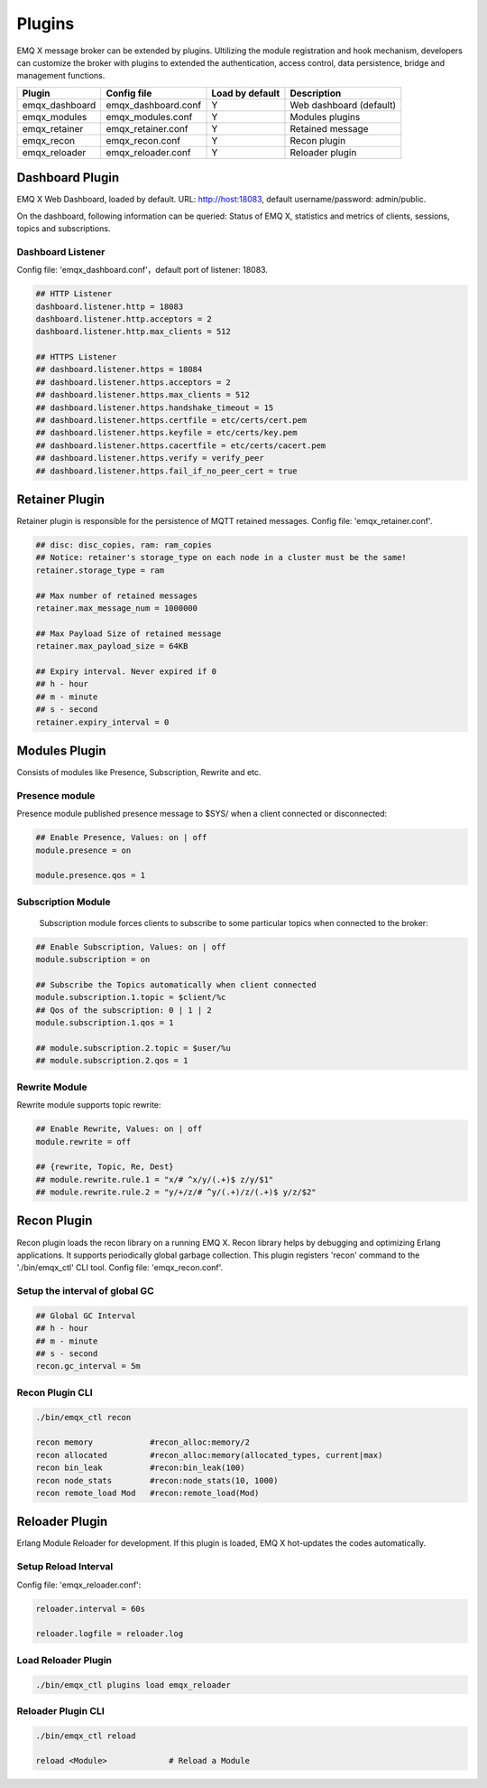 
.. _plugins:

=======
Plugins
=======

EMQ X message broker can be extended by plugins. Ultilizing the module registration and hook mechanism, developers can customize the broker with plugins to extended the authentication, access control, data persistence, bridge and management functions.

+---------------------+-------------------------+----------------+---------------------------+
| Plugin              | Config file             | Load by default| Description               |
+=====================+=========================+================+===========================+
| emqx_dashboard      | emqx_dashboard.conf     | Y              | Web dashboard (default)   |
+---------------------+-------------------------+----------------+---------------------------+
| emqx_modules        | emqx_modules.conf       | Y              | Modules plugins           |
+---------------------+-------------------------+----------------+---------------------------+
| emqx_retainer       | emqx_retainer.conf      | Y              | Retained message          |
+---------------------+-------------------------+----------------+---------------------------+
| emqx_recon          | emqx_recon.conf         | Y              | Recon plugin              |
+---------------------+-------------------------+----------------+---------------------------+
| emqx_reloader       | emqx_reloader.conf      | Y              | Reloader plugin           |
+---------------------+-------------------------+----------------+---------------------------+

----------------
Dashboard Plugin
----------------

EMQ X Web Dashboard, loaded by default. URL: http://host:18083, default username/password: admin/public.

On the dashboard, following information can be queried: Status of EMQ X, statistics and metrics of clients, sessions, topics and subscriptions.

.. image:: ./_static/images/dashboard.png

Dashboard Listener
------------------

Config file: 'emqx_dashboard.conf'，default port of listener: 18083.

.. code-block:: properties

    ## HTTP Listener
    dashboard.listener.http = 18083
    dashboard.listener.http.acceptors = 2
    dashboard.listener.http.max_clients = 512

    ## HTTPS Listener
    ## dashboard.listener.https = 18084
    ## dashboard.listener.https.acceptors = 2
    ## dashboard.listener.https.max_clients = 512
    ## dashboard.listener.https.handshake_timeout = 15
    ## dashboard.listener.https.certfile = etc/certs/cert.pem
    ## dashboard.listener.https.keyfile = etc/certs/key.pem
    ## dashboard.listener.https.cacertfile = etc/certs/cacert.pem
    ## dashboard.listener.https.verify = verify_peer
    ## dashboard.listener.https.fail_if_no_peer_cert = true

---------------
Retainer Plugin
---------------

Retainer plugin is responsible for the persistence of MQTT retained messages. Config file: 'emqx_retainer.conf'.

.. code-block:: properties

    ## disc: disc_copies, ram: ram_copies
    ## Notice: retainer's storage_type on each node in a cluster must be the same!
    retainer.storage_type = ram

    ## Max number of retained messages
    retainer.max_message_num = 1000000

    ## Max Payload Size of retained message
    retainer.max_payload_size = 64KB

    ## Expiry interval. Never expired if 0
    ## h - hour
    ## m - minute
    ## s - second
    retainer.expiry_interval = 0

---------------
Modules Plugin
---------------

Consists of modules like Presence, Subscription, Rewrite and etc.

Presence module
---------------

Presence module published presence message to $SYS/ when a client connected or disconnected: 

.. code-block:: properties

    ## Enable Presence, Values: on | off
    module.presence = on

    module.presence.qos = 1

Subscription Module
-------------------

    Subscription module forces clients to subscribe to some particular topics when connected to the broker:

.. code-block:: properties

    ## Enable Subscription, Values: on | off
    module.subscription = on

    ## Subscribe the Topics automatically when client connected
    module.subscription.1.topic = $client/%c
    ## Qos of the subscription: 0 | 1 | 2
    module.subscription.1.qos = 1

    ## module.subscription.2.topic = $user/%u
    ## module.subscription.2.qos = 1
 
Rewrite Module
--------------

Rewrite module supports topic rewrite:

.. code-block:: properties

    ## Enable Rewrite, Values: on | off
    module.rewrite = off

    ## {rewrite, Topic, Re, Dest}
    ## module.rewrite.rule.1 = "x/# ^x/y/(.+)$ z/y/$1"
    ## module.rewrite.rule.2 = "y/+/z/# ^y/(.+)/z/(.+)$ y/z/$2"

------------
Recon Plugin
------------

Recon plugin loads the recon library on a running EMQ X. Recon library helps by debugging and optimizing Erlang applications. It supports periodically global garbage collection. This plugin registers 'recon' command to the './bin/emqx_ctl' CLI tool. Config file: 'emqx_recon.conf'.

Setup the interval of global GC
-------------------------------

.. code-block:: properties

    ## Global GC Interval
    ## h - hour
    ## m - minute
    ## s - second
    recon.gc_interval = 5m

Recon Plugin CLI
----------------

.. code-block:: bash

    ./bin/emqx_ctl recon

    recon memory            #recon_alloc:memory/2
    recon allocated         #recon_alloc:memory(allocated_types, current|max)
    recon bin_leak          #recon:bin_leak(100)
    recon node_stats        #recon:node_stats(10, 1000)
    recon remote_load Mod   #recon:remote_load(Mod)

---------------
Reloader Plugin
---------------

Erlang Module Reloader for development. If this plugin is loaded, EMQ X hot-updates the codes automatically.

Setup Reload Interval
---------------------

Config file: 'emqx_reloader.conf':

.. code-block:: properties

    reloader.interval = 60s

    reloader.logfile = reloader.log

Load Reloader Plugin
--------------------

.. code-block:: bash

    ./bin/emqx_ctl plugins load emqx_reloader

Reloader Plugin CLI
-------------------

.. code-block:: bash

    ./bin/emqx_ctl reload

    reload <Module>             # Reload a Module

.. _recon: http://ferd.github.io/recon/

